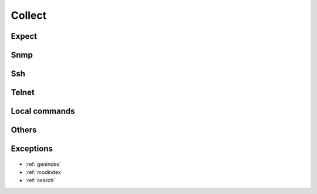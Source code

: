 ..
   Created : 2015-11-04

   @author: Eric Lapouyade


=======
Collect
=======

   .. automodule:: naghelp.collect
   .. currentmodule:: naghelp

Expect
------
   .. autoclass:: Expect
      :members:

Snmp
----
   .. autoclass:: Snmp
      :members:

Ssh
---
   .. autoclass:: Ssh
      :members:

Telnet
------
   .. autoclass:: Telnet
      :members:

Local commands
--------------
   .. autofunction:: runsh
   .. autofunction:: mrunsh

Others
------
   .. autofunction:: search_invalid_port

Exceptions
----------
   .. autoexception:: NotConnected
   .. autoexception:: ConnectionError
   .. autoexception:: CollectError
   .. autoexception:: TimeoutError

* :ref:`genindex`
* :ref:`modindex`
* :ref:`search`

